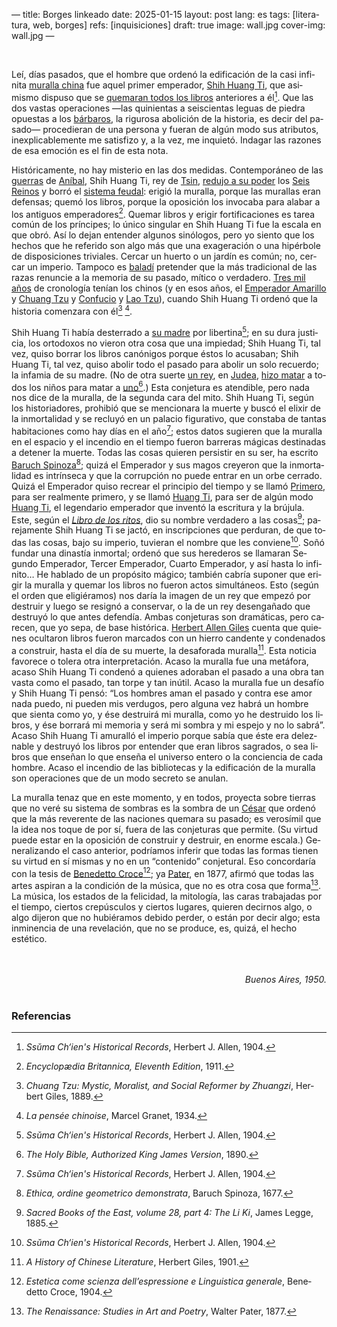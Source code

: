 ---
title: Borges linkeado
date: 2025-01-15
layout: post
lang: es
tags: [literatura, web, borges]
refs: [inquisiciones]
draft: true
image: wall.jpg
cover-img: wall.jpg
---
#+OPTIONS: toc:nil num:nil
#+LANGUAGE: es


#+begin_center
** La muralla y los libros
#+end_center


#+begin_export html
<br/>
#+end_export

Leí, días pasados, que el hombre que ordenó la edificación de la casi infinita [[https://es.wikipedia.org/wiki/Gran_Muralla_China][muralla china]] fue aquel primer emperador, [[https://es.wikipedia.org/wiki/Qin_Shi_Huang][Shih Huang Ti]], que asimismo dispuso que se [[https://es.wikipedia.org/wiki/Quema_de_libros_y_sepultura_de_intelectuales][quemaran todos los libros]] anteriores a él[fn:2]. Que las dos vastas operaciones ---las quinientas a seiscientas leguas de piedra opuestas a los [[https://es.wikipedia.org/wiki/Xiongnu][bárbaros]], la rigurosa abolición de la historia, es decir del pasado--- procedieran de una persona y fueran de algún modo sus atributos, inexplicablemente me satisfizo y, a la vez, me inquietó. Indagar las razones de esa emoción es el fin de esta nota.

Históricamente, no hay misterio en las dos medidas. Contemporáneo de las [[https://es.wikipedia.org/wiki/Guerras_p%C3%BAnicas][guerras]] de [[https://es.wikipedia.org/wiki/An%C3%ADbal][Aníbal]], Shih Huang
Ti, rey de [[https://es.wikipedia.org/wiki/Estado_Qin][Tsin]], [[https://es.wikipedia.org/wiki/Guerras_de_unificaci%C3%B3n_chinas][redujo a su poder]] los [[https://es.wikipedia.org/wiki/Reinos_combatientes][Seis Reinos]] y borró el [[https://es.wikipedia.org/wiki/Fengjian][sistema feudal]]: erigió la muralla, porque las murallas eran defensas; quemó los libros, porque la oposición los invocaba para alabar a los antiguos emperadores[fn:3].
Quemar libros y erigir fortificaciones es tarea común de los príncipes; lo único singular en Shih Huang Ti fue la escala en que obró. Así lo dejan entender algunos sinólogos, pero yo siento que los hechos que he referido son algo más que una exageración o una hipérbole de disposiciones triviales. Cercar un huerto o un jardín es común; no, cercar un imperio. Tampoco es [[https://es.wiktionary.org/wiki/balad%C3%AD][baladí]] pretender que la más tradicional de las razas renuncie a la memoria de su pasado, mítico o verdadero. [[https://es.wikipedia.org/wiki/Historia_de_China][Tres mil años]] de cronología tenían los chinos (y en esos años, el [[https://es.wikipedia.org/wiki/Emperador_amarillo][Emperador Amarillo]] y [[https://es.wikipedia.org/wiki/Zhuangzi][Chuang Tzu]] y [[https://es.wikipedia.org/wiki/Confucio][Confucio]] y [[https://es.wikipedia.org/wiki/Lao-Tse][Lao Tzu]]), cuando Shih Huang Ti ordenó que la historia comenzara con él[fn:4] [fn:5].

Shih Huang Ti había desterrado a [[https://en.wikipedia.org/wiki/Queen_Dowager_Zhao][su madre]] por libertina[fn:2]; en su dura justicia, los
ortodoxos no vieron otra cosa que una impiedad; Shih Huang Ti, tal vez, quiso
borrar los libros canónigos porque éstos lo acusaban; Shih Huang Ti, tal vez, quiso
abolir todo el pasado para abolir un solo recuerdo; la infamia de su madre. (No de
otra suerte [[https://es.wikipedia.org/wiki/Herodes_I_el_Grande][un rey]], en [[https://es.wikipedia.org/wiki/Judea][Judea]], [[https://es.wikipedia.org/wiki/Matanza_de_los_Inocentes][hizo matar]] a todos los niños para matar a [[https://es.wikipedia.org/wiki/Jes%C3%BAs_de_Nazaret][uno]][fn:6].)
Esta conjetura es atendible, pero nada nos dice de la muralla, de la segunda cara
del mito. Shih Huang Ti, según los historiadores, prohibió que se mencionara la
muerte y buscó el elixir de la inmortalidad y se recluyó en un palacio figurativo, que
constaba de tantas habitaciones como hay días en el año[fn:2]; estos datos sugieren que
la muralla en el espacio y el incendio en el tiempo fueron barreras mágicas
destinadas a detener la muerte. Todas las cosas quieren persistir en su ser, ha escrito [[https://es.wikipedia.org/wiki/Baruch_Spinoza][Baruch Spinoza]][fn:7]; quizá el
Emperador y sus magos creyeron que la inmortalidad es intrínseca y que la corrupción no puede entrar en un orbe cerrado. Quizá el Emperador quiso recrear el principio del tiempo y se llamó [[https://en.wiktionary.org/wiki/%E5%A7%8B#Definitions][Primero]], para
ser realmente primero, y se llamó [[https://es.wikipedia.org/wiki/Emperador_de_China][Huang Ti]], para ser de algún modo [[https://es.wikipedia.org/wiki/Emperador_amarillo][Huang Ti]], el
legendario emperador que inventó la escritura y la brújula. Este, según el [[https://es.wikipedia.org/wiki/Libro_de_los_Ritos][/Libro de los ritos/]], dio su nombre verdadero a las cosas[fn:1]; parejamente Shih Huang Ti se jactó, en inscripciones que perduran, de que todas las cosas, bajo su imperio, tuvieran el nombre que les conviene[fn:2]. Soñó fundar una dinastía inmortal; ordenó que sus herederos se llamaran Segundo Emperador, Tercer Emperador, Cuarto Emperador, y así hasta lo infinito... He hablado de un propósito mágico; también cabría suponer que erigir la muralla y quemar los libros no fueron actos simultáneos. Esto (según el orden que eligiéramos) nos daría la imagen de un rey que empezó por destruir y luego se resignó a conservar, o la de un rey desengañado que destruyó lo que antes defendía. Ambas conjeturas son dramáticas, pero carecen, que yo sepa, de base histórica. [[https://es.wikipedia.org/wiki/Herbert_Giles][Herbert Allen Giles]] cuenta que quienes ocultaron libros fueron marcados con un hierro candente y condenados a construir, hasta el día de su muerte, la desaforada muralla[fn:8]. Esta noticia favorece o tolera otra interpretación. Acaso la muralla fue una metáfora, acaso Shih Huang Ti condenó a quienes adoraban el pasado a una obra tan vasta como el pasado, tan torpe y tan inútil. Acaso la muralla fue un desafío y Shih Huang Ti pensó: “Los hombres aman el pasado y contra ese amor nada puedo, ni pueden mis verdugos, pero alguna vez habrá un hombre que sienta como yo, y ése destruirá mi muralla, como yo he destruido los libros, y ése borrará mi memoria y será mi sombra y mi espejo y no lo sabrá”. Acaso Shih Huang Ti amuralló el imperio porque sabía que éste era deleznable y
destruyó los libros por entender que eran libros sagrados, o sea libros que enseñan lo que enseña el universo entero o la conciencia de cada hombre. Acaso el incendio de las bibliotecas y la edificación de la muralla son operaciones
que de un modo secreto se anulan.

La muralla tenaz que en este momento, y en todos, proyecta sobre tierras que no veré su sistema de sombras es la sombra de un [[https://es.wikipedia.org/wiki/C%C3%A9sar_(t%C3%ADtulo)][César]] que ordenó que la más reverente de las naciones quemara su pasado; es verosímil que la idea nos toque de por sí, fuera de las conjeturas que permite. (Su virtud puede estar en la oposición de construir y destruir, en enorme escala.) Generalizando el caso anterior, podríamos inferir que todas las formas tienen su virtud en sí mismas y no en un “contenido” conjetural. Eso concordaría con la tesis de [[https://es.wikipedia.org/wiki/Benedetto_Croce][Benedetto Croce]][fn:10]; ya [[https://es.wikipedia.org/wiki/Walter_Pater][Pater]], en 1877, afirmó que todas las artes aspiran a la condición de la música, que no es otra cosa que forma[fn:11]. La música, los estados de la felicidad, la mitología, las caras trabajadas por el tiempo, ciertos crepúsculos y ciertos lugares, quieren decirnos algo, o algo dijeron que no hubiéramos debido perder, o están por decir algo; esta inminencia de una revelación, que no se produce, es, quizá, el hecho estético.

#+begin_export html
<br/>
<br/>
<div align="right"><i>Buenos Aires, 1950.</i></div>
<br/>
#+end_export

*** Referencias
[fn:11] /The Renaissance: Studies in Art and Poetry/, Walter Pater, 1877.

[fn:10] /Estetica come scienza dell’espressione e Linguistica generale/, Benedetto Croce, 1904.

[fn:8] /A History of Chinese Literature/, Herbert Giles, 1901.

[fn:7] /Ethica, ordine geometrico demonstrata/, Baruch Spinoza, 1677.

[fn:1] /Sacred Books of the East, volume 28, part 4: The Li Ki/, James Legge, 1885.

[fn:2] /Ssŭma Ch‘ien's Historical Records/, Herbert J. Allen, 1904.

[fn:3] /Encyclopædia Britannica, Eleventh Edition/, 1911.

[fn:4] /Chuang Tzu: Mystic, Moralist, and Social Reformer by Zhuangzi/, Herbert Giles, 1889.

[fn:5] /La pensée chinoise/, Marcel Granet, 1934.

[fn:6] /The Holy Bible, Authorized King James Version/, 1890.
